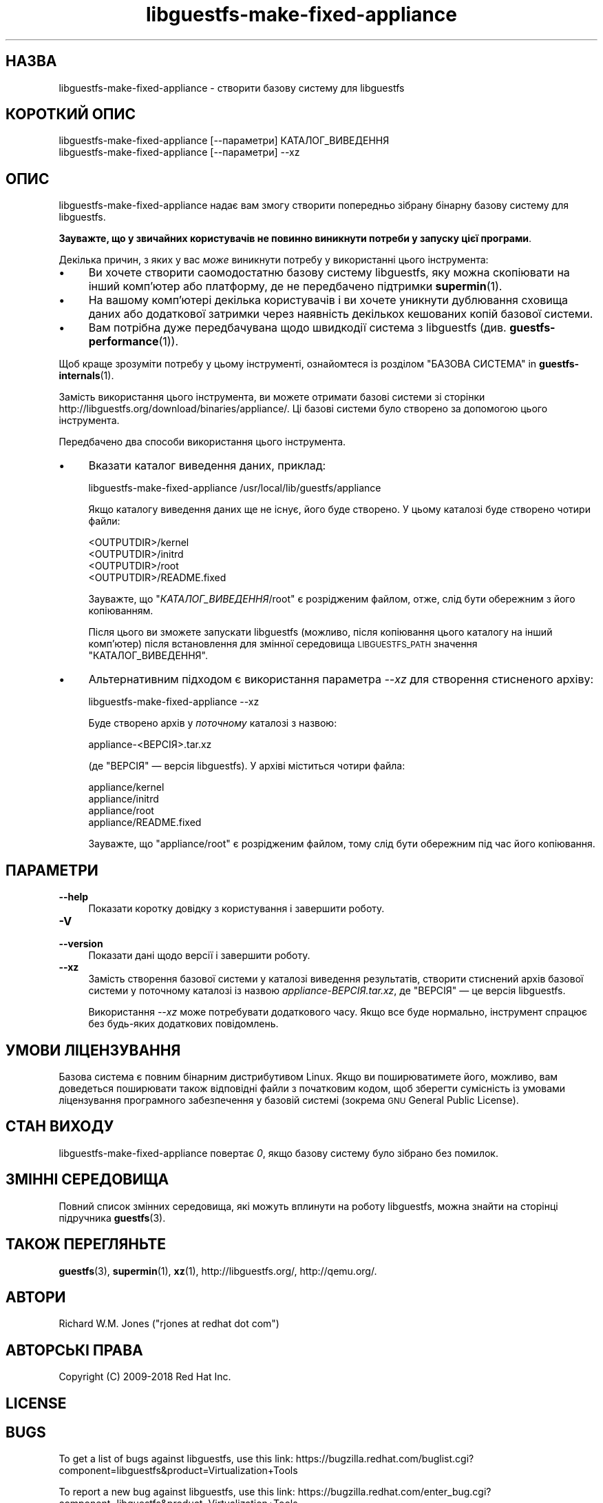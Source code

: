 .\" Automatically generated by Podwrapper::Man 1.38.3 (Pod::Simple 3.35)
.\"
.\" Standard preamble:
.\" ========================================================================
.de Sp \" Vertical space (when we can't use .PP)
.if t .sp .5v
.if n .sp
..
.de Vb \" Begin verbatim text
.ft CW
.nf
.ne \\$1
..
.de Ve \" End verbatim text
.ft R
.fi
..
.\" Set up some character translations and predefined strings.  \*(-- will
.\" give an unbreakable dash, \*(PI will give pi, \*(L" will give a left
.\" double quote, and \*(R" will give a right double quote.  \*(C+ will
.\" give a nicer C++.  Capital omega is used to do unbreakable dashes and
.\" therefore won't be available.  \*(C` and \*(C' expand to `' in nroff,
.\" nothing in troff, for use with C<>.
.tr \(*W-
.ds C+ C\v'-.1v'\h'-1p'\s-2+\h'-1p'+\s0\v'.1v'\h'-1p'
.ie n \{\
.    ds -- \(*W-
.    ds PI pi
.    if (\n(.H=4u)&(1m=24u) .ds -- \(*W\h'-12u'\(*W\h'-12u'-\" diablo 10 pitch
.    if (\n(.H=4u)&(1m=20u) .ds -- \(*W\h'-12u'\(*W\h'-8u'-\"  diablo 12 pitch
.    ds L" ""
.    ds R" ""
.    ds C` ""
.    ds C' ""
'br\}
.el\{\
.    ds -- \|\(em\|
.    ds PI \(*p
.    ds L" ``
.    ds R" ''
.    ds C`
.    ds C'
'br\}
.\"
.\" Escape single quotes in literal strings from groff's Unicode transform.
.ie \n(.g .ds Aq \(aq
.el       .ds Aq '
.\"
.\" If the F register is >0, we'll generate index entries on stderr for
.\" titles (.TH), headers (.SH), subsections (.SS), items (.Ip), and index
.\" entries marked with X<> in POD.  Of course, you'll have to process the
.\" output yourself in some meaningful fashion.
.\"
.\" Avoid warning from groff about undefined register 'F'.
.de IX
..
.nr rF 0
.if \n(.g .if rF .nr rF 1
.if (\n(rF:(\n(.g==0)) \{\
.    if \nF \{\
.        de IX
.        tm Index:\\$1\t\\n%\t"\\$2"
..
.        if !\nF==2 \{\
.            nr % 0
.            nr F 2
.        \}
.    \}
.\}
.rr rF
.\" ========================================================================
.\"
.IX Title "libguestfs-make-fixed-appliance 1"
.TH libguestfs-make-fixed-appliance 1 "2018-06-29" "libguestfs-1.38.3" "Virtualization Support"
.\" For nroff, turn off justification.  Always turn off hyphenation; it makes
.\" way too many mistakes in technical documents.
.if n .ad l
.nh
.SH "НАЗВА"
.IX Header "НАЗВА"
libguestfs-make-fixed-appliance \- створити базову систему для libguestfs
.SH "КОРОТКИЙ ОПИС"
.IX Header "КОРОТКИЙ ОПИС"
.Vb 1
\& libguestfs\-make\-fixed\-appliance [\-\-параметри] КАТАЛОГ_ВИВЕДЕННЯ
\&
\& libguestfs\-make\-fixed\-appliance [\-\-параметри] \-\-xz
.Ve
.SH "ОПИС"
.IX Header "ОПИС"
libguestfs-make-fixed-appliance надає вам змогу створити попередньо зібрану
бінарну базову систему для libguestfs.
.PP
\&\fBЗауважте, що у звичайних користувачів не повинно виникнути потреби у
запуску цієї програми\fR.
.PP
Декілька причин, з яких у вас \fIможе\fR виникнути потребу у використанні цього
інструмента:
.IP "\(bu" 4
Ви хочете створити саомодостатню базову систему libguestfs, яку можна
скопіювати на інший комп'ютер або платформу, де не передбачено підтримки
\&\fBsupermin\fR\|(1).
.IP "\(bu" 4
На вашому комп'ютері декілька користувачів і ви хочете уникнути дублювання
сховища даних або додаткової затримки через наявність декількох кешованих
копій базової системи.
.IP "\(bu" 4
Вам потрібна дуже передбачувана щодо швидкодії система з libguestfs
(див. \fBguestfs\-performance\fR\|(1)).
.PP
Щоб краще зрозуміти потребу у цьому інструменті, ознайомтеся із розділом
\&\*(L"БАЗОВА СИСТЕМА\*(R" in \fBguestfs\-internals\fR\|(1).
.PP
Замість використання цього інструмента, ви можете отримати базові системи зі
сторінки  http://libguestfs.org/download/binaries/appliance/.  Ці базові
системи було створено за допомогою цього інструмента.
.PP
Передбачено два способи використання цього інструмента.
.IP "\(bu" 4
Вказати каталог виведення даних, приклад:
.Sp
.Vb 1
\& libguestfs\-make\-fixed\-appliance /usr/local/lib/guestfs/appliance
.Ve
.Sp
Якщо каталогу виведення даних ще не існує, його буде створено. У цьому
каталозі буде створено чотири файли:
.Sp
.Vb 4
\& <OUTPUTDIR>/kernel
\& <OUTPUTDIR>/initrd
\& <OUTPUTDIR>/root
\& <OUTPUTDIR>/README.fixed
.Ve
.Sp
Зауважте, що \f(CW\*(C`\f(CIКАТАЛОГ_ВИВЕДЕННЯ\f(CW/root\*(C'\fR є розрідженим файлом, отже, слід
бути обережним з його копіюванням.
.Sp
Після цього ви зможете запускати libguestfs (можливо, після копіювання цього
каталогу на інший комп'ютер) після встановлення для змінної середовища
\&\s-1LIBGUESTFS_PATH\s0 значення \f(CW\*(C`КАТАЛОГ_ВИВЕДЕННЯ\*(C'\fR.
.IP "\(bu" 4
Альтернативним підходом є використання параметра \fI\-\-xz\fR для створення
стисненого архіву:
.Sp
.Vb 1
\& libguestfs\-make\-fixed\-appliance \-\-xz
.Ve
.Sp
Буде створено архів у \fIпоточному\fR каталозі з назвою:
.Sp
.Vb 1
\& appliance\-<ВЕРСІЯ>.tar.xz
.Ve
.Sp
(де \f(CW\*(C`ВЕРСІЯ\*(C'\fR — версія libguestfs). У архіві міститься чотири файла:
.Sp
.Vb 4
\& appliance/kernel
\& appliance/initrd
\& appliance/root
\& appliance/README.fixed
.Ve
.Sp
Зауважте, що \f(CW\*(C`appliance/root\*(C'\fR є розрідженим файлом, тому слід бути
обережним під час його копіювання.
.SH "ПАРАМЕТРИ"
.IX Header "ПАРАМЕТРИ"
.IP "\fB\-\-help\fR" 4
.IX Item "--help"
Показати коротку довідку з користування і завершити роботу.
.IP "\fB\-V\fR" 4
.IX Item "-V"
.PD 0
.IP "\fB\-\-version\fR" 4
.IX Item "--version"
.PD
Показати дані щодо версії і завершити роботу.
.IP "\fB\-\-xz\fR" 4
.IX Item "--xz"
Замість створення базової системи у каталозі виведення результатів, створити
стиснений архів базової системи у поточному каталозі із назвою
\&\fIappliance\-\fIВЕРСІЯ\fI.tar.xz\fR, де \f(CW\*(C`ВЕРСІЯ\*(C'\fR — це версія libguestfs.
.Sp
Використання \fI\-\-xz\fR може потребувати додаткового часу. Якщо все буде
нормально, інструмент спрацює без будь\-яких додаткових повідомлень.
.SH "УМОВИ ЛІЦЕНЗУВАННЯ"
.IX Header "УМОВИ ЛІЦЕНЗУВАННЯ"
Базова система є повним бінарним дистрибутивом Linux. Якщо ви поширюватимете
його, можливо, вам доведеться поширювати також відповідні файли з початковим
кодом, щоб зберегти сумісність із умовами ліцензування програмного
забезпечення у базовій системі (зокрема \s-1GNU\s0 General Public License).
.SH "СТАН ВИХОДУ"
.IX Header "СТАН ВИХОДУ"
libguestfs-make-fixed-appliance повертає \fI0\fR, якщо базову систему було
зібрано без помилок.
.SH "ЗМІННІ СЕРЕДОВИЩА"
.IX Header "ЗМІННІ СЕРЕДОВИЩА"
Повний список змінних середовища, які можуть вплинути на роботу libguestfs,
можна знайти на сторінці підручника \fBguestfs\fR\|(3).
.SH "ТАКОЖ ПЕРЕГЛЯНЬТЕ"
.IX Header "ТАКОЖ ПЕРЕГЛЯНЬТЕ"
\&\fBguestfs\fR\|(3), \fBsupermin\fR\|(1), \fBxz\fR\|(1), http://libguestfs.org/,
http://qemu.org/.
.SH "АВТОРИ"
.IX Header "АВТОРИ"
Richard W.M. Jones (\f(CW\*(C`rjones at redhat dot com\*(C'\fR)
.SH "АВТОРСЬКІ ПРАВА"
.IX Header "АВТОРСЬКІ ПРАВА"
Copyright (C) 2009\-2018 Red Hat Inc.
.SH "LICENSE"
.IX Header "LICENSE"
.SH "BUGS"
.IX Header "BUGS"
To get a list of bugs against libguestfs, use this link:
https://bugzilla.redhat.com/buglist.cgi?component=libguestfs&product=Virtualization+Tools
.PP
To report a new bug against libguestfs, use this link:
https://bugzilla.redhat.com/enter_bug.cgi?component=libguestfs&product=Virtualization+Tools
.PP
When reporting a bug, please supply:
.IP "\(bu" 4
The version of libguestfs.
.IP "\(bu" 4
Where you got libguestfs (eg. which Linux distro, compiled from source, etc)
.IP "\(bu" 4
Describe the bug accurately and give a way to reproduce it.
.IP "\(bu" 4
Run \fBlibguestfs\-test\-tool\fR\|(1) and paste the \fBcomplete, unedited\fR
output into the bug report.
